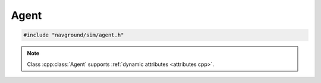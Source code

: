 =====
Agent
=====

.. code-block:: cpp
   
   #include "navground/sim/agent.h"

.. doxygenclass:: navground::sim::Agent
   :members:

.. note::

   Class :cpp:class:`Agent` supports :ref:`dynamic attributes <attributes cpp>`.